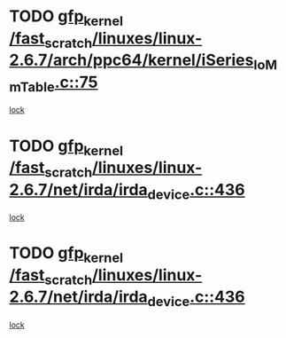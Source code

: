 * TODO [[view:/fast_scratch/linuxes/linux-2.6.7/arch/ppc64/kernel/iSeries_IoMmTable.c::face=ovl-face1::linb=75::colb=60::cole=70][gfp_kernel /fast_scratch/linuxes/linux-2.6.7/arch/ppc64/kernel/iSeries_IoMmTable.c::75]]
[[view:/fast_scratch/linuxes/linux-2.6.7/arch/ppc64/kernel/iSeries_IoMmTable.c::face=ovl-face2::linb=74::colb=1::cole=10][lock]]
* TODO [[view:/fast_scratch/linuxes/linux-2.6.7/net/irda/irda_device.c::face=ovl-face1::linb=436::colb=36::cole=46][gfp_kernel /fast_scratch/linuxes/linux-2.6.7/net/irda/irda_device.c::436]]
[[view:/fast_scratch/linuxes/linux-2.6.7/net/irda/irda_device.c::face=ovl-face2::linb=415::colb=1::cole=10][lock]]
* TODO [[view:/fast_scratch/linuxes/linux-2.6.7/net/irda/irda_device.c::face=ovl-face1::linb=436::colb=36::cole=46][gfp_kernel /fast_scratch/linuxes/linux-2.6.7/net/irda/irda_device.c::436]]
[[view:/fast_scratch/linuxes/linux-2.6.7/net/irda/irda_device.c::face=ovl-face2::linb=425::colb=2::cole=11][lock]]
